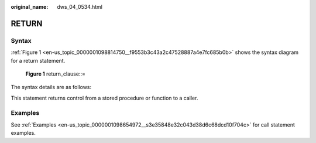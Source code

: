 :original_name: dws_04_0534.html

.. _dws_04_0534:

RETURN
======

Syntax
------

:ref:`Figure 1 <en-us_topic_0000001098814750__f9553b3c43a2c47528887a4e7fc685b0b>` shows the syntax diagram for a return statement.

.. _en-us_topic_0000001098814750__f9553b3c43a2c47528887a4e7fc685b0b:

.. figure:: /_static/images/en-us_image_0000001098975174.jpg
   :alt: **Figure 1** return_clause::=

   **Figure 1** return_clause::=

The syntax details are as follows:

This statement returns control from a stored procedure or function to a caller.

Examples
--------

See :ref:`Examples <en-us_topic_0000001098654972__s3e35848e32c043d38d6c68dcd10f704c>` for call statement examples.
